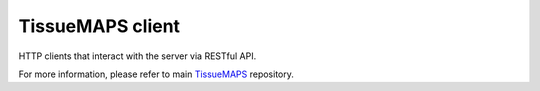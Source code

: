 TissueMAPS client
=================

HTTP clients that interact with the server via RESTful API.

For more information, please refer to main `TissueMAPS <https://github.com/TissueMAPS/TissueMAPS>`_ repository.
